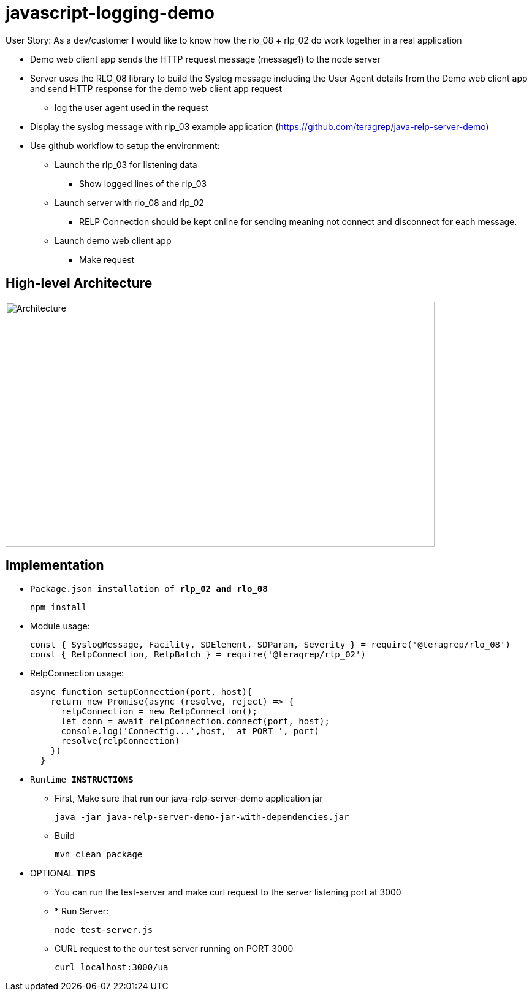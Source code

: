 # javascript-logging-demo

User Story: As a dev/customer I would like to know how the rlo_08 + rlp_02 do work together in a real application

* Demo web client app sends the HTTP request message (message1) to the node server
* Server uses the RLO_08 library to build the Syslog message including the User Agent details from the Demo web client app and send HTTP response for the demo web client app request
** log the user agent used in the request
* Display the syslog message with rlp_03 example application (https://github.com/teragrep/java-relp-server-demo)
* Use github workflow to setup the environment:
** Launch the rlp_03 for listening data
*** Show logged lines of the rlp_03
** Launch server with rlo_08 and rlp_02
*** RELP Connection should be kept online for sending meaning not connect and disconnect for each message.
** Launch demo web client app
*** Make request

== High-level Architecture
image::https://github.com/teragrep/javascript-logging-demo/blob/base-feat/images/rlo_08_demo_arch.png[alt="Architecture",width=700,height=400]


== Implementation

* `Package.json installation of *rlp_02 and rlo_08*`
+
[source,node]
-----------------
npm install 
-----------------

* Module usage:
+
[source,javascript]
-----------------
const { SyslogMessage, Facility, SDElement, SDParam, Severity } = require('@teragrep/rlo_08')
const { RelpConnection, RelpBatch } = require('@teragrep/rlp_02')
-----------------

* RelpConnection usage:
+
[source,javascript]
-----------------
async function setupConnection(port, host){
    return new Promise(async (resolve, reject) => {
      relpConnection = new RelpConnection();
      let conn = await relpConnection.connect(port, host);	
      console.log('Connectig...',host,' at PORT ', port)
      resolve(relpConnection)
    })
  }
-----------------

* `Runtime  *INSTRUCTIONS*`
** First, Make sure that run our java-relp-server-demo application jar
+
[source,java]
-----------------
java -jar java-relp-server-demo-jar-with-dependencies.jar
-----------------

** Build
+
[source,java]
-----------------
mvn clean package
-----------------

* OPTIONAL *TIPS*
** You can run the test-server and make curl request to the server listening port at 3000
** * Run Server:
+
[source,javascript]
-----------------
node test-server.js
-----------------

** CURL request to the our test server running on PORT 3000
+
[source,shell]
-----------------
curl localhost:3000/ua
-----------------

